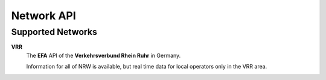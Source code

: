 Network API
===========

.. py:method:: query(obj)**

    All APIs have this method. Pass a Searchable and it will return a Searchable from the API or None/null if it could not be found. Pass a Searchable.Request and you will get a corresponding Searchable.Results.


Supported Networks
------------------

**VRR**
    The **EFA** API of the **Verkehrsverbund Rhein Ruhr** in Germany.

    Information for all of NRW is available, but real time data for local operators only in the VRR area.
